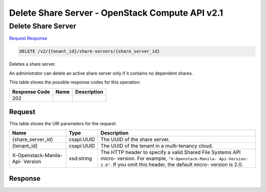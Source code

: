 =============================================================================
Delete Share Server -  OpenStack Compute API v2.1
=============================================================================

Delete Share Server
~~~~~~~~~~~~~~~~~~~~~~~~~

`Request <DELETE_delete_share_server_v2_tenant_id_share-servers_share_server_id_.rst#request>`__
`Response <DELETE_delete_share_server_v2_tenant_id_share-servers_share_server_id_.rst#response>`__

.. code-block:: javascript

    DELETE /v2/{tenant_id}/share-servers/{share_server_id}

Deletes a share server.

An administrator can delete an active share server only if it contains no dependent shares.



This table shows the possible response codes for this operation:


+--------------------------+-------------------------+-------------------------+
|Response Code             |Name                     |Description              |
+==========================+=========================+=========================+
|202                       |                         |                         |
+--------------------------+-------------------------+-------------------------+


Request
^^^^^^^^^^^^^^^^^

This table shows the URI parameters for the request:

+--------------------------+-------------------------+-------------------------+
|Name                      |Type                     |Description              |
+==========================+=========================+=========================+
|{share_server_id}         |csapi:UUID               |The UUID of the share    |
|                          |                         |server.                  |
+--------------------------+-------------------------+-------------------------+
|{tenant_id}               |csapi:UUID               |The UUID of the tenant   |
|                          |                         |in a multi-tenancy cloud.|
+--------------------------+-------------------------+-------------------------+
|X-Openstack-Manila-Api-   |xsd:string               |The HTTP header to       |
|Version                   |                         |specify a valid Shared   |
|                          |                         |File Systems API micro-  |
|                          |                         |version. For example,    |
|                          |                         |``"X-Openstack-Manila-   |
|                          |                         |Api-Version: 2.6"``. If  |
|                          |                         |you omit this header,    |
|                          |                         |the default micro-       |
|                          |                         |version is 2.0.          |
+--------------------------+-------------------------+-------------------------+








Response
^^^^^^^^^^^^^^^^^^




